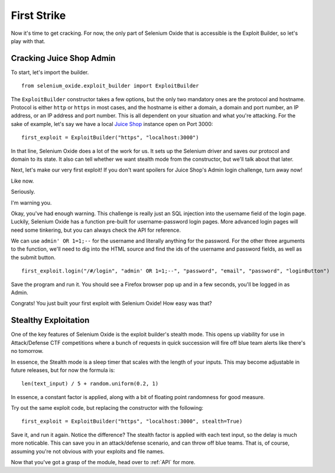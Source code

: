 First Strike
============

Now it's time to get cracking. For now, the only part of Selenium 
Oxide that is accessible is the Exploit Builder, so let's play with that.

=========================
Cracking Juice Shop Admin
=========================

To start, let's import the builder. ::

    from selenium_oxide.exploit_builder import ExploitBuilder

The ``ExploitBuilder`` constructor takes a few options, but the only two mandatory
ones are the protocol and hostname. Protocol is either ``http`` or ``https`` in most 
cases, and the hostname is either a domain, a domain and port number, an IP address,
or an IP address and port number. This is all dependent on your situation and what 
you're attacking. For the sake of example, let's say we have a local `Juice Shop`_ instance 
open on Port 3000::

    first_exploit = ExploitBuilder("https", "localhost:3000")

.. _Juice Shop: https://github.com/juice-shop/juice-shop

In that line, Selenium Oxide does a lot of the work for us. It sets up the Selenium driver 
and saves our protocol and domain to its state. It also can tell whether we want stealth 
mode from the constructor, but we'll talk about that later.

Next, let's make our very first exploit! If you don't want spoilers for Juice Shop's Admin 
login challenge, turn away now!

Like now.

Seriously.

I'm warning you.

Okay, you've had enough warning. This challenge is really just an SQL injection into the username
field of the login page. Luckily, Selenium Oxide has a function pre-built for username-password 
login pages. More advanced login pages will need some tinkering, but you can always check the API 
for reference.

We can use ``admin' OR 1=1;--`` for the username and literally anything for the password. For the 
other three arguments to the function, we'll need to dig into the HTML source and find the ids of
the username and password fields, as well as the submit button. ::

    first_exploit.login("/#/login", "admin' OR 1=1;--", "password", "email", "password", "loginButton")

Save the program and run it. You should see a Firefox browser pop up and in a few seconds, you'll 
be logged in as Admin.

Congrats! You just built your first exploit with Selenium Oxide! How easy was that?

=====================
Stealthy Exploitation
=====================

One of the key features of Selenium Oxide is the exploit builder's stealth mode. This opens up viability
for use in Attack/Defense CTF competitions where a bunch of requests in quick succession will fire off 
blue team alerts like there's no tomorrow.

In essence, the Stealth mode is a sleep timer that scales with the length of your inputs. This may 
become adjustable in future releases, but for now the formula is::
    
    len(text_input) / 5 + random.uniform(0.2, 1)

In essence, a constant factor is applied, along with a bit of floating point randomness for good 
measure.

Try out the same exploit code, but replacing the constructor with the following::

    first_exploit = ExploitBuilder("https", "localhost:3000", stealth=True)

Save it, and run it again. Notice the difference? The stealth factor is applied with each 
text input, so the delay is much more noticable. This can save you in an attack/defense 
scenario, and can throw off blue teams. That is, of course, assuming you're not obvious with 
your exploits and file names.

Now that you've got a grasp of the module, head over to :ref:`API` for more.